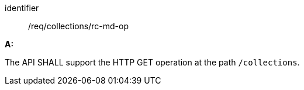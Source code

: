 [[req_collections_rc-md-op]]

[requirement]
====
[%metadata]
identifier:: /req/collections/rc-md-op

*A:* 

The API SHALL support the HTTP GET operation at the path `/collections`.

====

